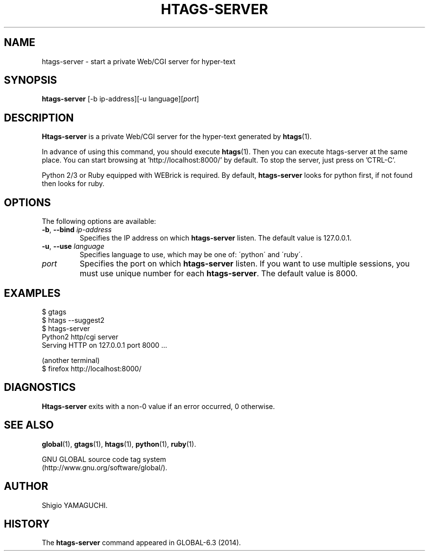 .\" This file is generated automatically by convert.pl from htags-server/manual.in.
.TH HTAGS-SERVER 1 "April 2014" "GNU Project"
.SH NAME
htags\-server - start a private Web/CGI server for hyper-text
.SH SYNOPSIS
\fBhtags-server\fP [-b ip-address][-u language][\fIport\fP]
.br
.SH DESCRIPTION
\fBHtags-server\fP is a private Web/CGI server for the hyper-text
generated by \fBhtags\fP(1).
.PP
In advance of using this command, you should execute \fBhtags\fP(1).
Then you can execute htags-server at the same place.
You can start browsing at 'http://localhost:8000/' by default.
To stop the server, just press on 'CTRL-C'.
.PP
Python 2/3 or Ruby equipped with WEBrick is required.
By default, \fBhtags-server\fP looks for python first, if not found then
looks for ruby.
.SH OPTIONS
The following options are available:
.TP
\fB-b\fP, \fB--bind\fP \fIip-address\fP
Specifies the IP address on which \fBhtags-server\fP listen.
The default value is 127.0.0.1.
.TP
\fB-u\fP, \fB--use\fP \fIlanguage\fP
Specifies language to use, which may be one of: \'python\' and \'ruby\'.
.TP
\fIport\fP
Specifies the port on which \fBhtags-server\fP listen.
If you want to use multiple sessions, you must use unique number
for each \fBhtags-server\fP. The default value is 8000.
.SH EXAMPLES
.nf
$ gtags
$ htags --suggest2
$ htags-server
Python2 http/cgi server
Serving HTTP on 127.0.0.1 port 8000 ...
.PP
(another terminal)
$ firefox http://localhost:8000/
.fi
.SH DIAGNOSTICS
\fBHtags-server\fP exits with a non-0 value if an error occurred, 0 otherwise.
.SH "SEE ALSO"
\fBglobal\fP(1),
\fBgtags\fP(1),
\fBhtags\fP(1),
\fBpython\fP(1),
\fBruby\fP(1).
.PP
GNU GLOBAL source code tag system
.br
(http://www.gnu.org/software/global/).
.SH AUTHOR
Shigio YAMAGUCHI.
.SH HISTORY
The \fBhtags-server\fP command appeared in GLOBAL-6.3 (2014).
